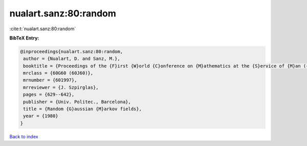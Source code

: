 nualart.sanz:80:random
======================

:cite:t:`nualart.sanz:80:random`

**BibTeX Entry:**

.. code-block:: bibtex

   @inproceedings{nualart.sanz:80:random,
    author = {Nualart, D. and Sanz, M.},
    booktitle = {Proceedings of the {F}irst {W}orld {C}onference on {M}athematics at the {S}ervice of {M}an ({B}arcelona, 1977), {V}ol. {I}},
    mrclass = {60G60 (60J60)},
    mrnumber = {601997},
    mrreviewer = {J. Szpirglas},
    pages = {629--642},
    publisher = {Univ. Politec., Barcelona},
    title = {Random {G}aussian {M}arkov fields},
    year = {1980}
   }

`Back to index <../By-Cite-Keys.html>`_
